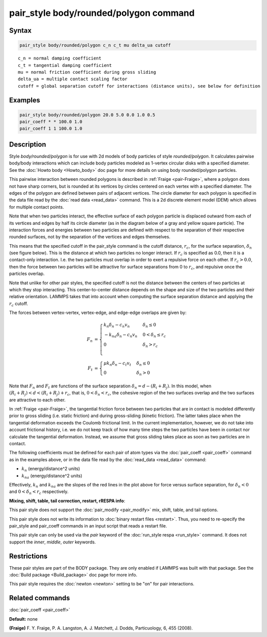 .. index:: pair_style body/rounded/polygon

pair_style body/rounded/polygon command
=======================================

Syntax
""""""


.. code-block:: LAMMPS

   pair_style body/rounded/polygon c_n c_t mu delta_ua cutoff


.. parsed-literal::

   c_n = normal damping coefficient
   c_t = tangential damping coefficient
   mu = normal friction coefficient during gross sliding
   delta_ua = multiple contact scaling factor
   cutoff = global separation cutoff for interactions (distance units), see below for definition

Examples
""""""""


.. code-block:: LAMMPS

   pair_style body/rounded/polygon 20.0 5.0 0.0 1.0 0.5
   pair_coeff * * 100.0 1.0
   pair_coeff 1 1 100.0 1.0

Description
"""""""""""

Style *body/rounded/polygon* is for use with 2d models of body
particles of style *rounded/polygon*\ .  It calculates pairwise
body/body interactions which can include body particles modeled as
1-vertex circular disks with a specified diameter.  See the
:doc:`Howto body <Howto_body>` doc page for more details on using body
rounded/polygon particles.

This pairwise interaction between rounded polygons is described in
:ref:`Fraige <pair-Fraige>`, where a polygon does not have sharp corners,
but is rounded at its vertices by circles centered on each vertex with
a specified diameter.  The edges of the polygon are defined between
pairs of adjacent vertices.  The circle diameter for each polygon is
specified in the data file read by the :doc:`read data <read_data>`
command.  This is a 2d discrete element model (DEM) which allows for
multiple contact points.

Note that when two particles interact, the effective surface of each
polygon particle is displaced outward from each of its vertices and
edges by half its circle diameter (as in the diagram below of a gray
and yellow square particle).  The interaction forces and energies
between two particles are defined with respect to the separation of
their respective rounded surfaces, not by the separation of the
vertices and edges themselves.

This means that the specified cutoff in the pair\_style command is the
cutoff distance, :math:`r_c`, for the surface separation, :math:`\delta_n` (see figure
below).  This is the distance at which two particles no longer
interact.  If :math:`r_c` is specified as 0.0, then it is a contact-only
interaction.  I.e. the two particles must overlap in order to exert a
repulsive force on each other.  If :math:`r_c > 0.0`, then the force between
two particles will be attractive for surface separations from 0 to
:math:`r_c`, and repulsive once the particles overlap.

Note that unlike for other pair styles, the specified cutoff is not
the distance between the centers of two particles at which they stop
interacting.  This center-to-center distance depends on the shape and
size of the two particles and their relative orientation.  LAMMPS
takes that into account when computing the surface separation distance
and applying the :math:`r_c` cutoff.

The forces between vertex-vertex, vertex-edge, and edge-edge overlaps
are given by:

.. math::

   F_n &= \begin{cases}
           k_n \delta_n - c_n v_n     &  \delta_n \le 0 \\
          -k_{na} \delta_n - c_n v_n  &  0 < \delta_n \le r_c \\
          0                           & \delta_n > r_c \\
          \end{cases} \\
   F_t &= \begin{cases}
          \mu k_n \delta_n - c_t v_t & \delta_n \le 0 \\
          0                          & \delta_n > 0
          \end{cases}

.. image:: JPG/pair_body_rounded.jpg
   :align: center

Note that :math:`F_n` and :math:`F_t` are functions of the surface separation
:math:`\delta_n = d - (R_i + R_j)`.  In this model, when
:math:`(R_i + R_j) < d < (R_i + R_j) + r_c`, that is, :math:`0 < \delta_n < r_c`,
the cohesive region of the two surfaces overlap and the two surfaces are
attractive to each other.

In :ref:`Fraige <pair-Fraige>`, the tangential friction force between two
particles that are in contact is modeled differently prior to gross
sliding (i.e. static friction) and during gross-sliding (kinetic
friction).  The latter takes place when the tangential deformation
exceeds the Coulomb frictional limit.  In the current implementation,
however, we do not take into account frictional history, i.e. we do
not keep track of how many time steps the two particles have been in
contact nor calculate the tangential deformation.  Instead, we assume
that gross sliding takes place as soon as two particles are in
contact.

The following coefficients must be defined for each pair of atom types
via the :doc:`pair_coeff <pair_coeff>` command as in the examples above,
or in the data file read by the :doc:`read_data <read_data>` command:

* :math:`k_n` (energy/distance\^2 units)
* :math:`k_{na}` (energy/distance\^2 units)

Effectively, :math:`k_n` and :math:`k_na` are the slopes of the red lines in the plot
above for force versus surface separation, for :math:`\delta_n < 0` and
:math:`0 < \delta_n < r_c` respectively.

**Mixing, shift, table, tail correction, restart, rRESPA info**\ :

This pair style does not support the :doc:`pair_modify <pair_modify>`
mix, shift, table, and tail options.

This pair style does not write its information to :doc:`binary restart files <restart>`.  Thus, you need to re-specify the pair\_style and
pair\_coeff commands in an input script that reads a restart file.

This pair style can only be used via the *pair* keyword of the
:doc:`run_style respa <run_style>` command.  It does not support the
*inner*\ , *middle*\ , *outer* keywords.

Restrictions
""""""""""""

These pair styles are part of the BODY package.  They are only enabled
if LAMMPS was built with that package.  See the :doc:`Build package <Build_package>` doc page for more info.

This pair style requires the :doc:`newton <newton>` setting to be "on"
for pair interactions.

Related commands
""""""""""""""""

:doc:`pair_coeff <pair_coeff>`

**Default:** none

.. _pair-Fraige:



**(Fraige)** F. Y. Fraige, P. A. Langston, A. J. Matchett, J. Dodds,
Particuology, 6, 455 (2008).
